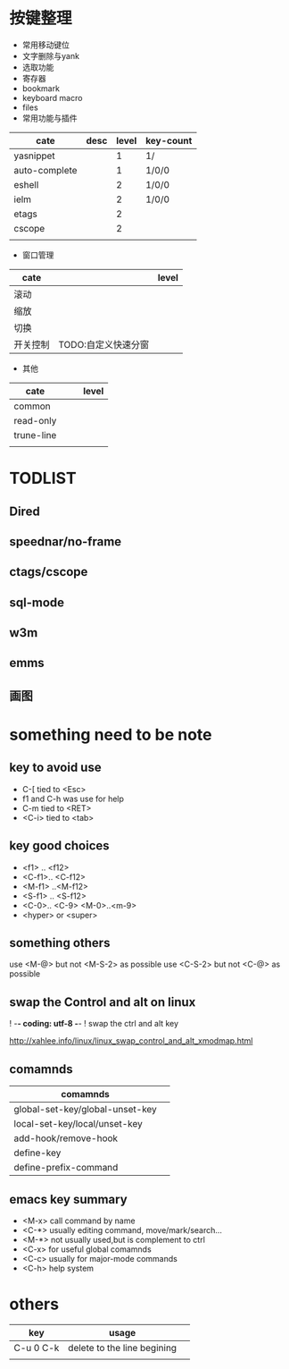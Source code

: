 
* 按键整理

- 常用移动键位
- 文字删除与yank
- 选取功能
- 寄存器
- bookmark
- keyboard macro
- files 
- 常用功能与插件
| cate          | desc | level | key-count |
|---------------+------+-------+-----------|
| yasnippet     |      |     1 | 1/        |
| auto-complete |      |     1 | 1/0/0     |
| eshell        |      |     2 | 1/0/0     |
| ielm          |      |     2 | 1/0/0     |
| etags         |      |     2 |           |
| cscope        |      |     2 |           |
|               |      |       |           |
- 窗口管理
| cate     |                     | level |
|----------+---------------------+-------|
| 滚动     |                     |       |
| 缩放     |                     |       |
| 切换     |                     |       |
| 开关控制 | TODO:自定义快速分窗 |       |
- 其他
| cate       |   |   | level |
|------------+---+---+-------|
| common     |   |   |       |
| read-only  |   |   |       |
| trune-line |   |   |       |
|            |   |   |       |
  
*  TODLIST
** Dired
** speednar/no-frame
** ctags/cscope
** sql-mode
** w3m
** emms
** 画图


* something need to be note

** key to avoid use
+ C-[ tied to <Esc>
+ f1 and C-h was use for help
+ C-m tied to <RET>
+ <C-i> tied to <tab>

** key good choices
+ <f1> .. <f12>
+ <C-f1>.. <C-f12>
+ <M-f1> ..<M-f12>
+ <S-f1> .. <S-f12>
+ <C-0>.. <C-9> <M-0>..<m-9>
+ <hyper> or <super>

** something others
use <M-@> but not <M-S-2> as possible
use <C-S-2> but not <C-@> as possible

** swap the Control and alt on linux
#+BEGIN: code
# ~/.Xmodmap
! -*- coding: utf-8 -*-
! swap the ctrl and alt key

http://xahlee.info/linux/linux_swap_control_and_alt_xmodmap.html
#+END

** comamnds
| comamnds                        |   |
|---------------------------------+---|
| global-set-key/global-unset-key |   |
| local-set-key/local/unset-key   |   |
| add-hook/remove-hook            |   |
| define-key                      |   |
| define-prefix-command           |   |

** emacs key summary
+ <M-x> call command by name
+ <C-*> usually editing command, move/mark/search...
+ <M-*> not usually used,but is complement to ctrl
+ <C-x> for useful global comamnds
+ <C-c> usually for major-mode commands
+ <C-h> help system








* others
| key       | usage                       |   |
|-----------+-----------------------------+---|
| C-u 0 C-k | delete to the line begining |   |
|           |                             |   |
